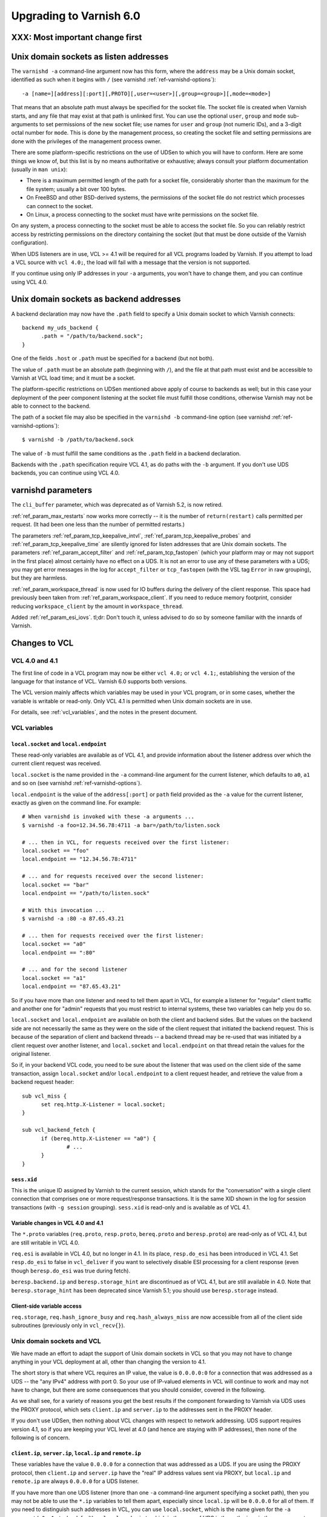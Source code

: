 .. _whatsnew_upgrading_6.0:

%%%%%%%%%%%%%%%%%%%%%%%%
Upgrading to Varnish 6.0
%%%%%%%%%%%%%%%%%%%%%%%%

XXX: Most important change first
================================

.. _upd_6_0_uds_acceptor:

Unix domain sockets as listen addresses
=======================================

The ``varnishd -a`` command-line argument now has this form, where the
``address`` may be a Unix domain socket, identified as such when it
begins with ``/`` (see varnishd :ref:`ref-varnishd-options`)::

  -a [name=][address][:port][,PROTO][,user=<user>][,group=<group>][,mode=<mode>]

That means that an absolute path must always be specified for the
socket file.  The socket file is created when Varnish starts, and any
file that may exist at that path is unlinked first. You can use the
optional ``user``, ``group`` and ``mode`` sub-arguments to set
permissions of the new socket file; use names for ``user`` and
``group`` (not numeric IDs), and a 3-digit octal number for
``mode``. This is done by the management process, so creating the
socket file and setting permissions are done with the privileges of
the management process owner.

There are some platform-specific restrictions on the use of UDSen to
which you will have to conform. Here are some things we know of, but
this list is by no means authoritative or exhaustive; always consult
your platform documentation (usually in ``man unix``):

* There is a maximum permitted length of the path for a socket file,
  considerably shorter than the maximum for the file system; usually a
  bit over 100 bytes.

* On FreeBSD and other BSD-derived systems, the permissions of the
  socket file do not restrict which processes can connect to the
  socket.

* On Linux, a process connecting to the socket must have write
  permissions on the socket file.

On any system, a process connecting to the socket must be able to
access the socket file. So you can reliably restrict access by
restricting permissions on the directory containing the socket (but
that must be done outside of the Varnish configuration).

When UDS listeners are in use, VCL >= 4.1 will be required for all VCL
programs loaded by Varnish. If you attempt to load a VCL source with
``vcl 4.0;``, the load will fail with a message that the version is
not supported.

If you continue using only IP addresses in your ``-a`` arguments, you
won't have to change them, and you can continue using VCL 4.0.

.. _upd_6_0_uds_backend:

Unix domain sockets as backend addresses
========================================

A backend declaration may now have the ``.path`` field to specify a
Unix domain socket to which Varnish connects::

  backend my_uds_backend {
	.path = "/path/to/backend.sock";
  }

One of the fields ``.host`` or ``.path`` must be specified for a
backend (but not both).

The value of ``.path`` must be an absolute path (beginning with
``/``), and the file at that path must exist and be accessible to
Varnish at VCL load time; and it must be a socket.

The platform-specific restrictions on UDSen mentioned above apply of
course to backends as well; but in this case your deployment of the
peer component listening at the socket file must fulfill those
conditions, otherwise Varnish may not be able to connect to the
backend.

The path of a socket file may also be specified in the
``varnishd -b`` command-line option (see varnishd
:ref:`ref-varnishd-options`)::

  $ varnishd -b /path/to/backend.sock

The value of ``-b`` must fulfill the same conditions as the ``.path``
field in a backend declaration.

Backends with the ``.path`` specification require VCL 4.1, as do paths
with the ``-b`` argument. If you don't use UDS backends, you can
continue using VCL 4.0.

varnishd parameters
===================

The ``cli_buffer`` parameter, which was deprecated as of Varnish 5.2,
is now retired.

:ref:`ref_param_max_restarts` now works more correctly -- it is the
number of ``return(restart)`` calls permitted per request. (It had
been one less than the number of permitted restarts.)

The parameters :ref:`ref_param_tcp_keepalive_intvl`,
:ref:`ref_param_tcp_keepalive_probes` and
:ref:`ref_param_tcp_keepalive_time` are silently ignored for listen
addresses that are Unix domain sockets. The parameters
:ref:`ref_param_accept_filter` and :ref:`ref_param_tcp_fastopen`
(which your platform may or may not support in the first place) almost
certainly have no effect on a UDS. It is not an error to use any of
these parameters with a UDS; you may get error messages in the log for
``accept_filter`` or ``tcp_fastopen`` (with the VSL tag ``Error`` in
raw grouping), but they are harmless.

:ref:`ref_param_workspace_thread` is now used for IO buffers during
the delivery of the client response. This space had previously been
taken from :ref:`ref_param_workspace_client`. If you need to reduce
memory footprint, consider reducing ``workspace_client`` by the amount
in ``workspace_thread``.

Added :ref:`ref_param_esi_iovs`. tl;dr: Don't touch it, unless advised
to do so by someone familiar with the innards of Varnish.

Changes to VCL
==============

VCL 4.0 and 4.1
~~~~~~~~~~~~~~~

The first line of code in a VCL program may now be either ``vcl 4.0;``
or ``vcl 4.1;``, establishing the version of the language for that
instance of VCL. Varnish 6.0 supports both versions.

The VCL version mainly affects which variables may be used in your VCL
program, or in some cases, whether the variable is writable or
read-only. Only VCL 4.1 is permitted when Unix domain sockets are in
use.

For details, see :ref:`vcl_variables`, and the notes in the present
document.

VCL variables
~~~~~~~~~~~~~

``local.socket`` and ``local.endpoint``
---------------------------------------

These read-only variables are available as of VCL 4.1, and provide
information about the listener address over which the current client
request was received.

``local.socket`` is the name provided in the ``-a`` command-line
argument for the current listener, which defaults to ``a0``, ``a1``
and so on (see varnishd :ref:`ref-varnishd-options`).

``local.endpoint`` is the value of the ``address[:port]`` or ``path``
field provided as the ``-a`` value for the current listener, exactly
as given on the command line. For example::

  # When varnishd is invoked with these -a arguments ...
  $ varnishd -a foo=12.34.56.78:4711 -a bar=/path/to/listen.sock

  # ... then in VCL, for requests received over the first listener:
  local.socket == "foo"
  local.endpoint == "12.34.56.78:4711"

  # ... and for requests received over the second listener:
  local.socket == "bar"
  local.endpoint == "/path/to/listen.sock"

  # With this invocation ...
  $ varnishd -a :80 -a 87.65.43.21

  # ... then for requests received over the first listener:
  local.socket == "a0"
  local.endpoint == ":80"

  # ... and for the second listener
  local.socket == "a1"
  local.endpoint == "87.65.43.21"

So if you have more than one listener and need to tell them apart in
VCL, for example a listener for "regular" client traffic and another
one for "admin" requests that you must restrict to internal systems,
these two variables can help you do so.

``local.socket`` and ``local.endpoint`` are available on both the
client and backend sides. But the values on the backend side are not
necessarily the same as they were on the side of the client request
that initiated the backend request. This is because of the separation
of client and backend threads -- a backend thread may be re-used that
was initiated by a client request over another listener, and
``local.socket`` and ``local.endpoint`` on that thread retain the
values for the original listener.

So if, in your backend VCL code, you need to be sure about the
listener that was used on the client side of the same transaction,
assign ``local.socket`` and/or ``local.endpoint`` to a client request
header, and retrieve the value from a backend request header::

  sub vcl_miss {
	set req.http.X-Listener = local.socket;
  }

  sub vcl_backend_fetch {
	if (bereq.http.X-Listener == "a0") {
		# ...
	}
  }

``sess.xid``
------------

This is the unique ID assigned by Varnish to the current session,
which stands for the "conversation" with a single client connection
that comprises one or more request/response transactions. It is the
same XID shown in the log for session transactions (with
``-g session`` grouping). ``sess.xid`` is read-only and is available
as of VCL 4.1.

Variable changes in VCL 4.0 and 4.1
-----------------------------------

The ``*.proto`` variables (``req.proto``, ``resp.proto``,
``bereq.proto`` and ``beresp.proto``) are read-only as of VCL 4.1, but
are still writable in VCL 4.0.

``req.esi`` is available in VCL 4.0, but no longer in 4.1. In its
place, ``resp.do_esi`` has been introduced in VCL 4.1. Set
``resp.do_esi`` to false in ``vcl_deliver`` if you want to selectively
disable ESI processing for a client response (even though
``beresp.do_esi`` was true during fetch).

``beresp.backend.ip`` and ``beresp.storage_hint`` are discontinued as
of VCL 4.1, but are still available in 4.0. Note that
``beresp.storage_hint`` has been deprecated since Varnish 5.1; you
should use ``beresp.storage`` instead.

Client-side variable access
---------------------------

``req.storage``, ``req.hash_ignore_busy`` and ``req.hash_always_miss``
are now accessible from all of the client side subroutines (previously
only in ``vcl_recv{}``).

Unix domain sockets and VCL
~~~~~~~~~~~~~~~~~~~~~~~~~~~

We have made an effort to adapt the support of Unix domain sockets in
VCL so that you may not have to change anything in your VCL deployment
at all, other than changing the version to 4.1.

The short story is that where VCL requires an IP value, the value is
``0.0.0.0:0`` for a connection that was addressed as a UDS -- the "any
IPv4" address with port 0. So your use of IP-valued elements in VCL
will continue to work and may not have to change, but there are some
consequences that you should consider, covered in the following.

As we shall see, for a variety of reasons you get the best results if
the component forwarding to Varnish via UDS uses the PROXY protocol,
which sets ``client.ip`` and ``server.ip`` to the addresses sent in
the PROXY header.

If you don't use UDSen, then nothing about VCL changes with respect to
network addressing. UDS support requires version 4.1, so if you are
keeping your VCL level at 4.0 (and hence are staying with IP
addresses), then none of the following is of concern.

``client.ip``, ``server.ip``, ``local.ip`` and ``remote.ip``
------------------------------------------------------------

These variables have the value ``0.0.0.0`` for a connection that was
addressed as a UDS. If you are using the PROXY protocol, then
``client.ip`` and ``server.ip`` have the "real" IP address values sent
via PROXY, but ``local.ip`` and ``remote.ip`` are always ``0.0.0.0``
for a UDS listener.

If you have more than one UDS listener (more than one ``-a``
command-line argument specifying a socket path), then you may not be
able to use the ``*.ip`` variables to tell them apart, especially
since ``local.ip`` will be ``0.0.0.0`` for all of them. If you need to
distinguish such addresses in VCL, you can use ``local.socket``, which
is the name given for the ``-a`` argument (``a0``, ``a1`` etc. by
default), or ``local.endpoint``, which in the case of UDS is the path
given in the ``-a`` argument. You can, for example, use string
operations such as regex matching on ``local.endpoint`` to determine
properties of the path address::

  # admin requests allowed only on the listener whose path ends in
  # "admin.sock"
  if (req.url ~ "^/admin") {
  	if (local.endpoint !~ "admin.sock$") {
		# wrong listener, respond with "403 Forbidden"
		return( synth(403) );
	}
	else {
		# process the admin request ...
	}
  }

  # superadmin requests only allowed on the "superadmin.sock" listener
  if (req.url ~ "^/superadmin") {
  	if (local.endpoint !~ "superadmin.sock$") {
		return( synth(403) );
	}
	else {
		# superadmin request ...
	}
  }

ACLs
----

As before, ACLs can only specify ranges of IP addresses, and matches
against ACLs can only be run against IP-valued elements.

This means that if a ``*.ip`` variable whose value is ``0.0.0.0`` due
to the use of UDS is matched against an ACL, the match can only
succeed if the ACL includes ``0.0.0.0``. If you currently have a
security requirement that depends on IP addresses *not* matching an
ACL unless they belong to a specified range, then that will continue
to work with a UDS listener (since you almost certainly have not
included ``0.0.0.0`` in that range).

Recall again that ``client.ip`` and ``server.ip`` are set by the PROXY
protocol. So if you have a UDS listener configured to use PROXY and
are using an ACL to match against one of those two variables, the
matches will continue working against the "real" IPs sent via PROXY.

You can of course define an ACL to match in the UDS case, by including
``0.0.0.0``::

  # matches local.ip and remote.ip when the listener is UDS
  acl uds {
  	"0.0.0.0";
  }

But such an ACL cannot distinguish different UDS listeners, if you
have more than one. For that, you can achieve a similar effect by
inspecting ``local.socket`` and/or ``local.endpoint``, as discussed
above.

``client.identity`` and the hash and shard directors
----------------------------------------------------

As before, ``client.identity`` defaults to ``client.ip``; that is, if
its value has not been explicitly set in VCL, then it returns the same
value as ``client.ip`` when it is read.

A common use of ``client.identity`` is to configure the hash and shard
directors (see :ref:`vmod_directors(3)`). This is a way to achieve
"client-sticky" distribution of requests to backends -- requests from
the same clients are always sent to the same backends.

Such a configuration will almost certainly not do what you want if:

* The listener is set to a UDS address.
* PROXY is not used to set ``client.ip``.
* ``client.identity`` is not set to a distinct value before it is
  used to configure the director.

Since ``client.identity`` defaults to ``client.ip``, which is always
``0.0.0.0`` under these conditions, the result will be that the
director sends all requests to just one backend, and no requests to
any other backend.

To avoid that result, change one of the conditions listed above -- use
PROXY to set distinct values for ``client.ip``, or set
``client.identity`` to distinct values before it is used.

``server.ip`` and default hashing for the cache
-----------------------------------------------

The default algorithm for computing a hash value for the cache (the
implementation of ``vcl_hash`` in ``builtin.vcl``) mixes ``req.url``
and the Host header (``req.http.Host``) into the hash data. If there
is no Host header, then ``server.ip`` is used instead. Considering the
Host header or ``server.ip`` is a way of achieving a kind of "virtual
hosting" -- if your site receives requests with different Host headers
or at distinct server addresses, then requests for the same URL will
not hit the same cached response, if the requests are different in
those other respects.

If you have UDS listeners and are not using PROXY to set distinct
values of ``server.ip``, then requests without a Host header will have
the same value of ``server.ip == 0.0.0.0`` mixed into the hash. In
that case, requests with the same URL will result in the same hash
value, and hit the same cached responses.

That doesn't matter, of course, if you don't need the "virtual
hosting" effect -- you only have one listener, you never receive
different host headers, or you never receive the same URL for what
should lead to distinct responses.

But if you need to avoid that result, then you can make one or more
of these changes:

* Use the PROXY protocol to set distinct ``server.ip`` values.
* Write your own implementation of ``vcl_hash``, for example to
  mix ``local.socket`` or ``local.endpoint`` into the hash.
* Set ``req.http.Host`` to a distinct value if it is absent before
  ``vcl_hash`` is entered.

X-Forwarded-For
---------------

Varnish automatically appends the value of ``client.ip`` to the
``X-Forwarded-For`` request header that is passed on to backends, or
it creates the header with that value if it is not already present in
the client request.

If the client request is received over a UDS listener and the PROXY
protocol is not used, then ``0.0.0.0`` will be added to
``X-Forwarded-For``.  If you prefer, you can change that in VCL::

  sub vcl_backend_fetch {
  	# Assuming that server.identity has been set to an IP
	# address with the -i command-line argument.
	set bereq.http.X-Forwarded-For
	    = regsub(bereq.http-X-Forwarded-For, "0.0.0.0$", server.identity);
	# ...
  }

Again, this is probably not a concern if ``client.ip`` is set via the
PROXY protocol.

UDS backends and the Host header
--------------------------------

By default, Varnish forwards the Host header from a client request to
the backend. If there is no Host header in the client request, and the
``.host_header`` field was set in the backend declaration, then that
value is used for the backend Host header. For backends declared with
the ``.host`` field (with a domain name or IP address), then if there
is neither a client Host header nor a ``.host_header`` declaration,
the value of ``.host`` is set as the Host header of the backend
request.

If the backend was declared with ``.path`` for a socket path, then the
backend Host header is set to ``0.0.0.0`` under those conditions.

To re-state that:

* If the backend was declared with ``.path`` to connect to a Unix
  domain socket, ...

* and ``.host_header`` was not set in the backend declaration, ...

* and there is no Host header in the client request, ...

* then the Host header in the backend request is set to ``0.0.0.0``.

If you want to avoid that, set a ``.host_header`` value for the
backend, or set a value for the Host header in VCL.

VMOD std
--------

:ref:`std.port(IP) <func_port>` always returns 0 when applied to a
``*.ip`` variable whose value is set to ``0.0.0.0`` because the
listener is UDS.  :ref:`std.set_ip_tos(INT) <func_set_ip_tos>` is
silently ignored when the listener is UDS.

The ``shard`` director
----------------------

The ``alg`` argument of the shard director's ``.reconfigure()`` and
``.key()`` methods has been removed. The choice of hash algorithms was
experimental, and we have settled on SHA256 as providing the best
dispersal.

If you have been using other choices of ``alg`` for
``.reconfigure()``, then after upgrading and removing ``alg``, the
sharding of requests to backends will change once and only once.

If you have been using other values of ``alg`` for ``.key()`` and need
to preserve the previous behavior, see the
`change log <https://github.com/varnishcache/varnish-cache/blob/master/doc/changes.rst>`_
for advice on how to do so.

With the ``resolve=LAZY`` argument of the ``.backend()`` method, the
shard director will now defer the selection of a backend to when a
backend connection is actually made, which is how all other bundled
directors work as well. This enables layering the shard director below
other directors -- you can use ``.backend(resolve=LAZY)`` to set the
shard director as a backend for another director. ``resolve=LAZY``
MUST be used in ``vcl_init`` and on the client side.

The shard director now provides a ``shard_param`` object that serves
as a store for a set of parameters for the director's ``.backend()``
method. This makes it possible to re-use a set of parameter values
without having to restate them in every ``.backend()`` call. The
``.backend()`` method has an argument ``param`` whose value, if it is
used, must be returned from the ``shard_param.use()`` method.

Because of these changes, support for positional arguments of the
shard director ``.backend()`` method had to be removed. In other
words, all parameters to the shard director ``.backend()`` method now
need to be named.

See :ref:`vmod_directors(3)` for details.

Restarts
~~~~~~~~

Restarts now leave all of the properties of the client request
unchanged (all of the ``req.*`` variables, including the headers),
except for ``req.restarts`` and ``req.xid``, which change by design.

If you need to reset the client request headers to their original
state (before changes in VCL), call
:ref:`std.rollback(req) <func_rollback>`.

``return(restart)`` can now be called from ``vcl_recv{}``.

New VMODs
~~~~~~~~~

VMOD unix
---------

:ref:`vmod_unix(3)` provides functions to determine the credentials of
the peer process (user and group of the process owner) that connected
to Varnish over a listener at a Unix domain socket. You can use this,
for example, to impose tighter restrictions on who can access certain
resources::

  import unix;

  sub vcl_recv {
	# Return "403 Forbidden" if the connected peer is
	# not running as the user "trusteduser".
	if (unix.user() != "trusteduser") {
		return( synth(403) );
	}

This is not available on every platform. As always, check the
documentation and test the code before you attempt something like this
in production.

VMOD proxy
----------

:ref:`vmod_proxy(3)` provides functions to extract TLV attributes that
may be optionally sent over a PROXYv2 connection to a Varnish listener.
Most of these are properties of the peer component's TLS connection::

  import proxy;

  # Get the authority attribute -- corresponds to the SNI of a TLS
  # connection.
  set req.http.Authority = proxy.authority();

Not all implementations send TLV attributes, and those that do don't
necessarily support all of them; test your code to see what works in
your configuration.

See the
`PROXY v2 specification <https://www.haproxy.org/download/1.8/doc/proxy-protocol.txt>`_ for more information about TLV attributes.

Packaging changes
=================

Supported platforms
~~~~~~~~~~~~~~~~~~~

Official Varnish packages went through major changes for this release,
and target Debian 8 and 9, Ubuntu 16.04 LTS and (Red Hat) Enterprise
Linux 7. Ubuntu 14.04 LTS will likely reach its end of life before
Varnish 6 and the venerable Enterprise Linux 6 is getting too old and
forced time-consuming workarounds so for these reasons we dropped
community support for those platforms.

Services
~~~~~~~~

As a result we ended up with ended up with systemd-only platforms for
the official packages. The old services are still available as we
archived them in the ``pkg-varnish-cache`` source tree. This was the
occasion to remove differences between Red Hat and Debian derivatives
since there's no more reasons to have them diverge: we initially
inherited packaging support from downstream package maintainers, and
they deserve many thanks for that.

Another big difference between Red Hat and Debian derivatives was the
way we handled VCL reloads via the service manager. We introduced a
new ``varnishreload`` script that operates on top of ``varnishadm``
to perform hot reloads of one VCL configuration or label at a time.
All you need is enough privileges to contact ``varnishd``'s command
line interface, which should not be a problem for package managers.

Once the ``varnish`` package is installed, you can learn more::

  varnishreload -h

Again, many thanks to downstream maintainers and some early adopters
for their help in testing the new script.

To stay on the topic of the command line interface, packages no longer
create a secret file for the CLI, and services omit ``-S`` and ``-T``
options on the ``varnishd`` command. This means that out of the box,
you can only connect to the CLI locally with enough privileges to read
a secret generated randomly. This means less noise in our packages,
and you need to change the service configuration to enable remote
access to the CLI. With previous packages, you also needed to change
your configuration because the CLI would only listen to the loopback
interface anyway.

To change how ``varnishd`` is started, please refer to the systemd
documentation.

Virtual provides
~~~~~~~~~~~~~~~~

Last but not least in the packaging space, we took a first step towards
improving dependency management between official ``varnish`` packages
and VMODs built on top of them. RPMs and Deb packages now provide the
strict and VRT ABIs from ``varnishd`` and the goal is to ultimately
prevent a package installation or upgrade that would prevent a VMOD
from being loaded.

For Deb packages::

  Provides:
   varnishd-abi-SHA1,
   varnishd-vrt (= x.y)

And for RPMs::

  Provides: varnishd(abi)(x86-64) = SHA1
  Provides: varnishd(vrt)(x86-64) = x.y

For VMOD authors or downstream distributors, this means that depending
on the ``$ABI`` stanza in the VMOD descriptor, they can either tie their
backend manually to the git hash Varnish was built from or to the VRT
version used at the time.

For example, a VMOD RPM built against Varnish 6.0.0 could have::

  Requires: varnishd(vrt)%{?_isa} >= 7.0
  Requires: varnishd(vrt)%{?_isa} < 8

Future plans include the ability to automate this for out-of-tree VMODs
and remove manual steps. To learn more about the history behind this
change, it was formalized via the Varnish Improvement Process:

https://github.com/varnishcache/varnish-cache/wiki/VIP20%3A-Varnish-ABI-and-packaging

Another thing available only to RPM packages as of 6.0.0 is virtual
provides for VMODs.

Instead of showing shared objects that aren't even in the dynamic
linker's default path::

  Provides: libvmod_std.so(64bit)
  Provides: libvmod_directors.so(64bit)
  [...]

You get virtual VMOD provides with a version::

  Provides: vmod(std)(x86-64) = 6.0.0-1
  Provides: vmod(directors)(x86-64) = 6.0.0-1
  [...]

With the same mechanism it becomes possible to require a VMOD directly
and let it bring along its dependencies, like ``varnish``. As this is
currently not automated for out-of-tree VMODs, consider this a preview
of what you will be able to do once VIP 20 is completed.

Other changes
=============

* ``varnishd(1)``:

  * The ``umem`` storage allocator, which was removed as of Varnish
    5.1, has been restored and is now the default on a system where
    ``libumem`` is available (SunOS and descendants).

* ``varnishlog(1)``:

  * Added a third field to the ``ReqStart`` log record that contains the
    name of the listener address over which the request was received, see
    :ref:`vsl(7)`.

  * ``0.0.0.0`` and port ``0`` appear in the logs where an IP and port
    otherwise appear, when the connection in question was addressed as
    a Unix domain socket. This affects ``ReqStart``, ``SessOpen``,
    ``BackendStart`` and ``BackendOpen``.

    If you have more than one UDS listener, they can be distinguished
    with the "listener name" field -- the third field for both
    ``ReqStart`` and ``SessOpen``.

    If you have more than one UDS backend, they can be distinguished
    with the backend name field -- the second field in
    ``BackendOpen``.

  * The byte counters logged with ``ReqAcct`` now report the numbers
    returned from the operating system telling us how many bytes were
    actually sent in a request and response, rather than what Varnish
    thought it was going to send. This gives a more accurate account
    when there are errors, for example when a client hung up early
    without receiving the entire response. The figures also include
    any overhead in a request or response body, for example due to
    chunked encoding.

  * Debugging logs for the PROXY protocol are turned off by default.
    They can be turned on with the ``protocol`` flag of the varnishd
    :ref:`ref_param_debug` parameter (``-p debug=+protocol``).

* ``varnishstat(1)``

  * Added the counter ``cache_hit_grace`` -- how often objects in the
    cache were hit when their TTL had expired, but they were still
    in grace.

* ``varnishncsa(1)``

  * The ``%h`` formatter (remote host) gets its value from
    ``ReqStart`` for client requests and ``BackendStart`` for backend
    requests.  The value will be ``0.0.0.0`` for client requests when
    the listener is UDS, and for backend requests when the backend is
    UDS.

  * The ``%r`` formatter (first line of the request) is reconstructed
    in part from the Host request header. For UDS backends, Host may
    be ``0.0.0.0`` for the reasons explained above (no client Host
    header and no ``.host_header`` setting for the backend), so that
    may appear in the output for ``%r``. You can avoid that with the
    measures discussed above.

  * If you have more than one UDS listener and/or more than one UDS
    backend, and you want to tell them apart in the ``varnishncsa``
    output (rather than just see ``0.0.0.0``), use the ``%{VSL}x``
    formatter to capture the listener name and the backend name.

    For the listener name, use ``%{VSL:ReqStart[3]}x`` for client logs
    (the third field of ``ReqStart`` logs).

    For the backend name, use ``%{VSL:BackendOpen[2]}x`` for backend
    logs.

  * varnishncsa does not accept output format strings (from the ``-F``
    command-line argument or a configuration file) if they specify
    tags for log entries whose payloads may contain control or binary
    characters.

* ``varnishtest(1)`` and ``vtc(7)``:

  * The ``client -connect`` and ``server -listen`` commands in vtc
    scripts now allow Unix domain sockets as addresses, recognized
    when the argument begins with a ``/``.

    A client attempts the connection immediately, so the socket file
    must exist at the given path when the client is started, and the
    client must be able to access it.

    The ``server -listen`` command must be able to create the socket
    file when it executes ``bind(2)``. To make it easier for other
    processes to connect to the socket, the server's umask is
    temporarily set to 0 before the listen is attempted, to minimize
    issues with permissions. No further attempt is made to set the
    socket's permissions.

    To test a Varnish instance listening at a UDS, just use the
    ``varnish -arg`` command with the appropriate settings for the
    ``-a`` command line argument, see :ref:`varnishd(1)`.

    The ``varnish -vcl+backend`` command now works to include backend
    definitions for server objects that are listening at UDS. Backend
    declarations are implicitly included for such servers with the
    appropriate ``.path`` setting.

    A convenient location for socket files to be used in a test is the
    temporary directory created by ``varnishtest`` for each test,
    whose path is held in the macro ``${tmpdir}``. So this is a common
    idiom for tests that involve UDSen::

      server s1 -listen "${tmpdir}/s1.sock" { ... } -start

      varnish v1 -arg "-a ${tmpdir}/v1.sock" -vcl+backend { ... } -start

      client c1 -connect "${tmpdir}/v1.sock" { ... } -run

    When a Varnish instance in a vtc test is listening at a UDS, then
    its ``vN_*`` macros are set like this:

    * ``v1_addr``: ``/path/to/socket``
    * ``v1_port``: ``-`` (hyphen)
    * ``v1_sock``: ``/path/to/socket -``

    When a server ``s1`` is listening at a UDS:

    * ``s1_addr``: ``0.0.0.0``
    * ``s1_port``: ``0``
    * ``s1_sock``: ``/path/to/socket``

    The vtc variables ``remote.ip`` and ``remote.port``, which can be
    used in ``expect`` expressions for both server and client scripts,
    are set to ``0.0.0.0`` and ``0``, respectively, when the peer
    address is a UDS.

    We have added the variable ``remote.path`` as a counterpart to the
    other two. Its value is the path when the peer address is a UDS,
    and NULL otherwise (matching ``<undef>`` in the latter case).

* Changes for developers:

  * The VRT API version has been bumped to 7.0, and comprises a variety
    of new additions and changes. See ``vrt.h`` and the
    `change log <https://github.com/varnishcache/varnish-cache/blob/master/doc/changes.rst>`_
    for details.

  * There are new rules about including API headers -- some may only
    be included once, others must included in a specific order. Only
    ``cache.h`` *or* ``vrt.h`` may be included (``cache.h`` includes
    ``vrt.h``). See the ``#error`` directives in the headers.

  * VMOD authors can use the ``VRT_VSC_*()`` series of functions and
    the new ``vsctool`` to create statistics for a VMOD that will be
    displayed by varnishstat.  Varnish uses the same technique to
    create its counters, so you can look to the core code to see how
    it's done.

  * The ``VCL_INT`` and ``VCL_BYTES`` types are now defined to be
    strictly 64 bit (rather than leave it to whatever your platform
    defines as ``long``). But you may not get that full precision,
    for reasons discussed in the
    `change log <https://github.com/varnishcache/varnish-cache/blob/master/doc/changes.rst>`_.

  * As part of VRT version 7.0, the ``path`` field has been added to
    to ``struct vrt_backend``, which a VMOD can use with
    ``VRT_new_backend()`` to create a dynamic backend with a UDS
    address (see ``vrt.h``).

    If ``path`` is non-NULL, then both of the IPv4 and IPv6 addresses
    must be NULL. If ``path`` is NULL, then (as before) one or both of
    the IP addresses must be non-NULL. The ``dyn_uds`` object in VMOD
    debug (available in the source tree) illustrates how this can be
    done.

  * VMOD vcc sources may now include a directive ``$Prefix``, whose
    value is the string prepended to the names of C objects and
    functions in the generated C interface (in ``vcc_if.h``). So you
    may choose another prefix besides ``vmod_``, if so desired.

  * vcc sources may also include a directive ``$Synopsis`` whose value
    may be ``auto`` or ``manual``, default ``auto``.

    When ``$Synopsis`` is ``auto``, the vmodtool generates a more
    comprehensive ``SYNOPSIS`` section in the documentation than in
    previous versions -- an overview of the objects, methods and
    functions in your VMOD, with their type signatures.

    When ``$Synopsis`` is ``manual``, the ``SYNOPSIS`` is left out of
    the generated docs altogether; so you can write the ``SYNOPSIS``
    section yourself, if you prefer.

*eof*
